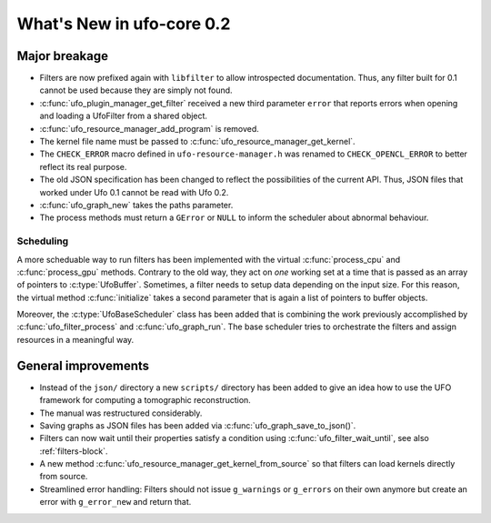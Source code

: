 ==========================
What's New in ufo-core 0.2
==========================

Major breakage
==============

- Filters are now prefixed again with ``libfilter`` to allow introspected
  documentation. Thus, any filter built for 0.1 cannot be used because they are
  simply not found.

- :c:func:`ufo_plugin_manager_get_filter` received a new third parameter
  ``error`` that reports errors when opening and loading a UfoFilter from a
  shared object.

- :c:func:`ufo_resource_manager_add_program` is removed.

- The kernel file name must be passed to :c:func:`ufo_resource_manager_get_kernel`.

- The ``CHECK_ERROR`` macro defined in ``ufo-resource-manager.h`` was renamed to
  ``CHECK_OPENCL_ERROR`` to better reflect its real purpose.

- The old JSON specification has been changed to reflect the possibilities of
  the current API. Thus, JSON files that worked under Ufo 0.1 cannot be read
  with Ufo 0.2.

- :c:func:`ufo_graph_new` takes the paths parameter.

- The process methods must return a ``GError`` or ``NULL`` to inform the
  scheduler about abnormal behaviour.

Scheduling
----------

A more scheduable way to run filters has been implemented with the virtual
:c:func:`process_cpu` and :c:func:`process_gpu` methods. Contrary to the old
way, they act on *one* working set at a time that is passed as an array of
pointers to :c:type:`UfoBuffer`. Sometimes, a filter needs to setup data
depending on the input size. For this reason, the virtual method
:c:func:`initialize` takes a second parameter that is again a list of pointers
to buffer objects.

Moreover, the :c:type:`UfoBaseScheduler` class has been added that is combining
the work previously accomplished by :c:func:`ufo_filter_process` and
:c:func:`ufo_graph_run`. The base scheduler tries to orchestrate the filters and
assign resources in a meaningful way.


General improvements
====================

- Instead of the ``json/`` directory a new ``scripts/`` directory has been added
  to give an idea how to use the UFO framework for computing a tomographic
  reconstruction.

- The manual was restructured considerably.

- Saving graphs as JSON files has been added via
  :c:func:`ufo_graph_save_to_json()`.

- Filters can now wait until their properties satisfy a condition using
  :c:func:`ufo_filter_wait_until`, see also :ref:`filters-block`.

- A new method :c:func:`ufo_resource_manager_get_kernel_from_source` so that
  filters can load kernels directly from source.

- Streamlined error handling: Filters should not issue ``g_warnings`` or
  ``g_errors`` on their own anymore but create an error with ``g_error_new`` and
  return that.
